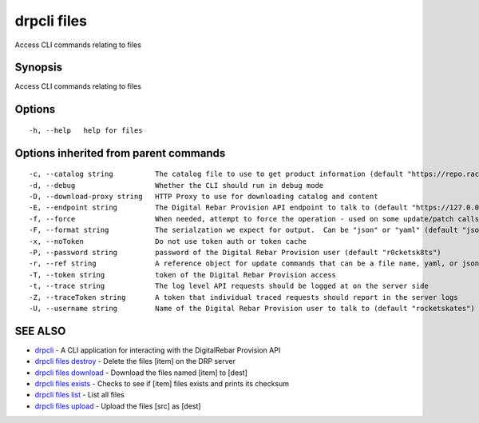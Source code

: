 drpcli files
------------

Access CLI commands relating to files

Synopsis
~~~~~~~~

Access CLI commands relating to files

Options
~~~~~~~

::

     -h, --help   help for files

Options inherited from parent commands
~~~~~~~~~~~~~~~~~~~~~~~~~~~~~~~~~~~~~~

::

     -c, --catalog string          The catalog file to use to get product information (default "https://repo.rackn.io")
     -d, --debug                   Whether the CLI should run in debug mode
     -D, --download-proxy string   HTTP Proxy to use for downloading catalog and content
     -E, --endpoint string         The Digital Rebar Provision API endpoint to talk to (default "https://127.0.0.1:8092")
     -f, --force                   When needed, attempt to force the operation - used on some update/patch calls
     -F, --format string           The serialzation we expect for output.  Can be "json" or "yaml" (default "json")
     -x, --noToken                 Do not use token auth or token cache
     -P, --password string         password of the Digital Rebar Provision user (default "r0cketsk8ts")
     -r, --ref string              A reference object for update commands that can be a file name, yaml, or json blob
     -T, --token string            token of the Digital Rebar Provision access
     -t, --trace string            The log level API requests should be logged at on the server side
     -Z, --traceToken string       A token that individual traced requests should report in the server logs
     -U, --username string         Name of the Digital Rebar Provision user to talk to (default "rocketskates")

SEE ALSO
~~~~~~~~

-  `drpcli <drpcli.html>`__ - A CLI application for interacting with the
   DigitalRebar Provision API
-  `drpcli files destroy <drpcli_files_destroy.html>`__ - Delete the
   files [item] on the DRP server
-  `drpcli files download <drpcli_files_download.html>`__ - Download the
   files named [item] to [dest]
-  `drpcli files exists <drpcli_files_exists.html>`__ - Checks to see if
   [item] files exists and prints its checksum
-  `drpcli files list <drpcli_files_list.html>`__ - List all files
-  `drpcli files upload <drpcli_files_upload.html>`__ - Upload the files
   [src] as [dest]
